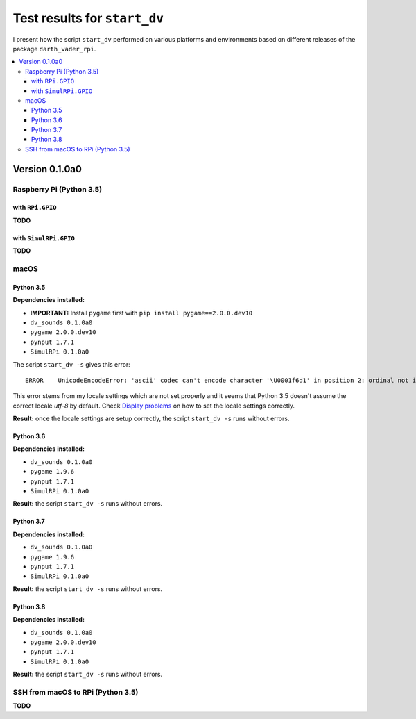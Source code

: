 =============================
Test results for ``start_dv``
=============================

I present how the script ``start_dv`` performed on various platforms and
environments based on different releases of the package ``darth_vader_rpi``.

.. contents::
   :depth: 3
   :local:

Version 0.1.0a0
===============
Raspberry Pi (Python 3.5)
^^^^^^^^^^^^^^^^^^^^^^^^^

with ``RPi.GPIO``
"""""""""""""""""
**TODO**

with ``SimulRPi.GPIO``
""""""""""""""""""""""
**TODO**

macOS
^^^^^

Python 3.5
""""""""""

**Dependencies installed:**

* **IMPORTANT:** Install ``pygame`` first with ``pip install pygame==2.0.0.dev10``
* ``dv_sounds 0.1.0a0``
* ``pygame 2.0.0.dev10``
* ``pynput 1.7.1``
* ``SimulRPi 0.1.0a0``

The script ``start_dv -s`` gives this error::

   ERROR    UnicodeEncodeError: 'ascii' codec can't encode character '\U0001f6d1' in position 2: ordinal not in range(128)

This error stems from my locale settings which are not set properly and it
seems that Python 3.5 doesn't assume the correct locale *utf-8* by default.
Check `Display problems`_ on how to set the locale settings correctly.

**Result:** once the locale settings are setup correctly, the script
``start_dv -s`` runs without errors.

Python 3.6
""""""""""

**Dependencies installed:**

* ``dv_sounds 0.1.0a0``
* ``pygame 1.9.6``
* ``pynput 1.7.1``
* ``SimulRPi 0.1.0a0``

**Result:** the script ``start_dv -s`` runs without errors.

Python 3.7
""""""""""

**Dependencies installed:**

* ``dv_sounds 0.1.0a0``
* ``pygame 1.9.6``
* ``pynput 1.7.1``
* ``SimulRPi 0.1.0a0``

**Result:** the script ``start_dv -s`` runs without errors.

Python 3.8
""""""""""

**Dependencies installed:**

* ``dv_sounds 0.1.0a0``
* ``pygame 2.0.0.dev10``
* ``pynput 1.7.1``
* ``SimulRPi 0.1.0a0``

**Result:** the script ``start_dv -s`` runs without errors.

SSH from macOS to RPi (Python 3.5)
^^^^^^^^^^^^^^^^^^^^^^^^^^^^^^^^^^
**TODO**

.. URLs
.. external links
.. _Display problems: https://simulrpi.readthedocs.io/en/latest/display_problems.html#solution-1-change-your-locale-settings
